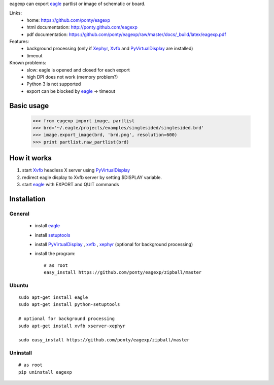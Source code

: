 eagexp can export eagle_ partlist or image of schematic or board.

Links:
 * home: https://github.com/ponty/eagexp
 * html documentation: http://ponty.github.com/eagexp
 * pdf documentation: https://github.com/ponty/eagexp/raw/master/docs/_build/latex/eagexp.pdf


Features:
 - background processing (only if Xephyr_, Xvfb_ and PyVirtualDisplay_ are installed)
 - timeout
 
Known problems:
 - slow: eagle is opened and closed for each export
 - high DPI does not work (memory problem?)
 - Python 3 is not supported
 - export can be blocked by eagle_ -> timeout
  
Basic usage
============

    >>> from eagexp import image, partlist
    >>> brd='~/.eagle/projects/examples/singlesided/singlesided.brd'
    >>> image.export_image(brd, 'brd.png', resolution=600)
    >>> print partlist.raw_partlist(brd)


How it works
========================

#. start Xvfb_ headless X server using PyVirtualDisplay_
#. redirect eagle display to Xvfb server by setting $DISPLAY variable.
#. start eagle_ with EXPORT and QUIT commands


Installation
============

General
--------

 * install eagle_
 * install setuptools_
 * install PyVirtualDisplay_ , xvfb_ , xephyr_ (optional for background processing)
 * install the program::

    # as root
    easy_install https://github.com/ponty/eagexp/zipball/master


Ubuntu
----------
::

    sudo apt-get install eagle
    sudo apt-get install python-setuptools

    # optional for background processing
    sudo apt-get install xvfb xserver-xephyr

    sudo easy_install https://github.com/ponty/eagexp/zipball/master
    
Uninstall
----------
::

    # as root
    pip uninstall eagexp


.. _setuptools: http://peak.telecommunity.com/DevCenter/EasyInstall
.. _pip: http://pip.openplans.org/
.. _Xvfb: http://en.wikipedia.org/wiki/Xvfb
.. _Xephyr: http://en.wikipedia.org/wiki/Xephyr
.. _PyVirtualDisplay: https://github.com/ponty/PyVirtualDisplay
.. _eagle: http://www.cadsoftusa.com/
